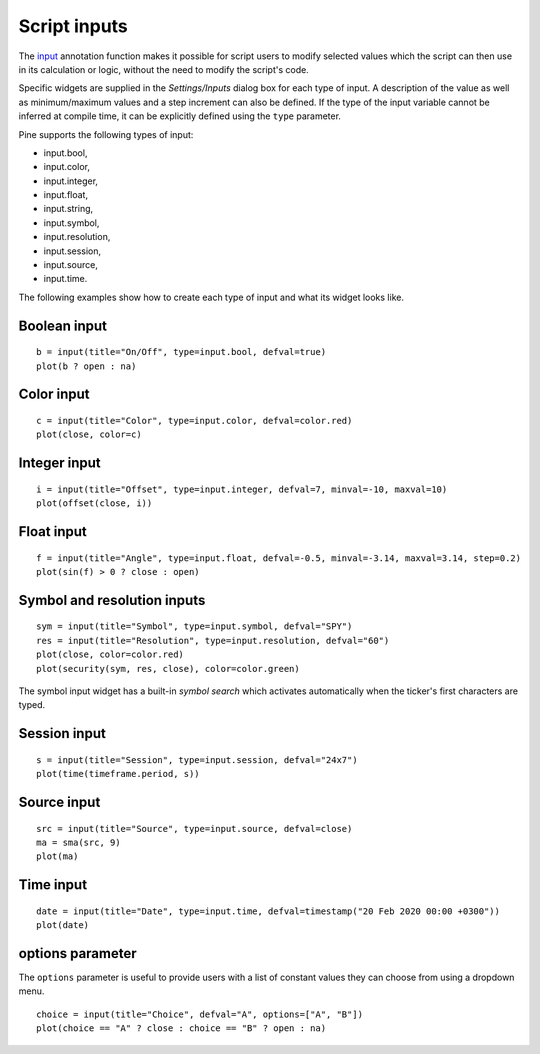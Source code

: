 Script inputs
-------------

The `input <https://www.tradingview.com/pine-script-reference/v4/#fun_input>`__
annotation function makes it possible for script users to modify selected
values which the script can then use in its calculation or logic,
without the need to modify the script's code.

Specific widgets are supplied in the *Settings/Inputs* dialog box
for each type of input. A description of the value as well as minimum/maximum
values and a step increment can also be defined. If the type of the input variable
cannot be inferred at compile time, it can be explicitly defined using the ``type`` parameter.

Pine supports the following types of input:

-  input.bool,
-  input.color,
-  input.integer,
-  input.float,
-  input.string,
-  input.symbol,
-  input.resolution,
-  input.session,
-  input.source,
-  input.time.

The following examples show how to create each type of input and what
its widget looks like.


Boolean input
^^^^^^^^^^^^^
::

    b = input(title="On/Off", type=input.bool, defval=true)
    plot(b ? open : na)

.. figure:: images/Inputs_of_indicator_1.png

Color input
^^^^^^^^^^^
::

    c = input(title="Color", type=input.color, defval=color.red)
    plot(close, color=c)

.. figure:: images/Inputs_of_indicator_8.png

Integer input
^^^^^^^^^^^^^
::

    i = input(title="Offset", type=input.integer, defval=7, minval=-10, maxval=10)
    plot(offset(close, i))

.. figure:: images/Inputs_of_indicator_2.png


Float input
^^^^^^^^^^^
::

    f = input(title="Angle", type=input.float, defval=-0.5, minval=-3.14, maxval=3.14, step=0.2)
    plot(sin(f) > 0 ? close : open)

.. figure:: images/Inputs_of_indicator_3.png


Symbol and resolution inputs
^^^^^^^^^^^^^^^^^^^^^^^^^^^^
::

    sym = input(title="Symbol", type=input.symbol, defval="SPY")
    res = input(title="Resolution", type=input.resolution, defval="60")
    plot(close, color=color.red)
    plot(security(sym, res, close), color=color.green)

.. figure:: images/Inputs_of_indicator_4.png



The symbol input widget has a built-in *symbol search* which activates
automatically when the ticker's first characters are typed.


Session input
^^^^^^^^^^^^^
::

    s = input(title="Session", type=input.session, defval="24x7")
    plot(time(timeframe.period, s))

.. figure:: images/Inputs_of_indicator_5.png


Source input
^^^^^^^^^^^^^
::

    src = input(title="Source", type=input.source, defval=close)
    ma = sma(src, 9)
    plot(ma)

.. figure:: images/Inputs_of_indicator_6.png


Time input
^^^^^^^^^^^^^
::

    date = input(title="Date", type=input.time, defval=timestamp("20 Feb 2020 00:00 +0300"))
    plot(date)

.. figure:: images/Inputs_of_indicator_9.png


options parameter
^^^^^^^^^^^^^^^^^
The ``options`` parameter is useful to provide users with a list
of constant values they can choose from using a dropdown menu.
::

    choice = input(title="Choice", defval="A", options=["A", "B"])
    plot(choice == "A" ? close : choice == "B" ? open : na)
	
.. figure:: images/Inputs_of_indicator_7.png


